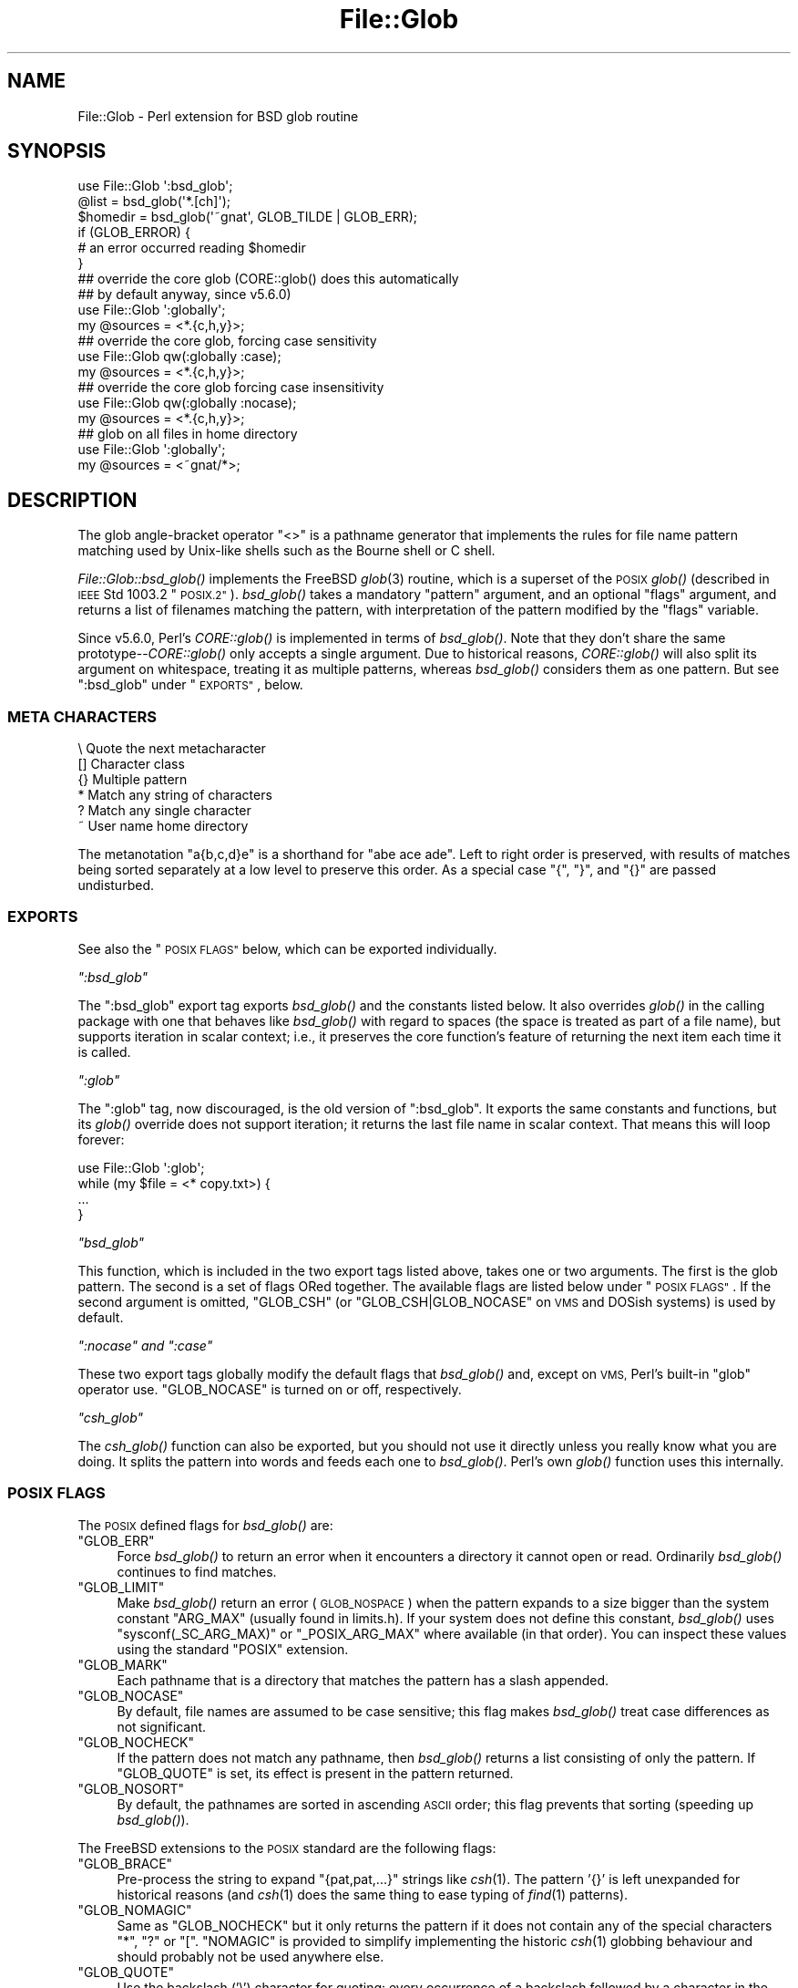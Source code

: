 .\" Automatically generated by Pod::Man 4.07 (Pod::Simple 3.32)
.\"
.\" Standard preamble:
.\" ========================================================================
.de Sp \" Vertical space (when we can't use .PP)
.if t .sp .5v
.if n .sp
..
.de Vb \" Begin verbatim text
.ft CW
.nf
.ne \\$1
..
.de Ve \" End verbatim text
.ft R
.fi
..
.\" Set up some character translations and predefined strings.  \*(-- will
.\" give an unbreakable dash, \*(PI will give pi, \*(L" will give a left
.\" double quote, and \*(R" will give a right double quote.  \*(C+ will
.\" give a nicer C++.  Capital omega is used to do unbreakable dashes and
.\" therefore won't be available.  \*(C` and \*(C' expand to `' in nroff,
.\" nothing in troff, for use with C<>.
.tr \(*W-
.ds C+ C\v'-.1v'\h'-1p'\s-2+\h'-1p'+\s0\v'.1v'\h'-1p'
.ie n \{\
.    ds -- \(*W-
.    ds PI pi
.    if (\n(.H=4u)&(1m=24u) .ds -- \(*W\h'-12u'\(*W\h'-12u'-\" diablo 10 pitch
.    if (\n(.H=4u)&(1m=20u) .ds -- \(*W\h'-12u'\(*W\h'-8u'-\"  diablo 12 pitch
.    ds L" ""
.    ds R" ""
.    ds C` ""
.    ds C' ""
'br\}
.el\{\
.    ds -- \|\(em\|
.    ds PI \(*p
.    ds L" ``
.    ds R" ''
.    ds C`
.    ds C'
'br\}
.\"
.\" Escape single quotes in literal strings from groff's Unicode transform.
.ie \n(.g .ds Aq \(aq
.el       .ds Aq '
.\"
.\" If the F register is >0, we'll generate index entries on stderr for
.\" titles (.TH), headers (.SH), subsections (.SS), items (.Ip), and index
.\" entries marked with X<> in POD.  Of course, you'll have to process the
.\" output yourself in some meaningful fashion.
.\"
.\" Avoid warning from groff about undefined register 'F'.
.de IX
..
.if !\nF .nr F 0
.if \nF>0 \{\
.    de IX
.    tm Index:\\$1\t\\n%\t"\\$2"
..
.    if !\nF==2 \{\
.        nr % 0
.        nr F 2
.    \}
.\}
.\"
.\" Accent mark definitions (@(#)ms.acc 1.5 88/02/08 SMI; from UCB 4.2).
.\" Fear.  Run.  Save yourself.  No user-serviceable parts.
.    \" fudge factors for nroff and troff
.if n \{\
.    ds #H 0
.    ds #V .8m
.    ds #F .3m
.    ds #[ \f1
.    ds #] \fP
.\}
.if t \{\
.    ds #H ((1u-(\\\\n(.fu%2u))*.13m)
.    ds #V .6m
.    ds #F 0
.    ds #[ \&
.    ds #] \&
.\}
.    \" simple accents for nroff and troff
.if n \{\
.    ds ' \&
.    ds ` \&
.    ds ^ \&
.    ds , \&
.    ds ~ ~
.    ds /
.\}
.if t \{\
.    ds ' \\k:\h'-(\\n(.wu*8/10-\*(#H)'\'\h"|\\n:u"
.    ds ` \\k:\h'-(\\n(.wu*8/10-\*(#H)'\`\h'|\\n:u'
.    ds ^ \\k:\h'-(\\n(.wu*10/11-\*(#H)'^\h'|\\n:u'
.    ds , \\k:\h'-(\\n(.wu*8/10)',\h'|\\n:u'
.    ds ~ \\k:\h'-(\\n(.wu-\*(#H-.1m)'~\h'|\\n:u'
.    ds / \\k:\h'-(\\n(.wu*8/10-\*(#H)'\z\(sl\h'|\\n:u'
.\}
.    \" troff and (daisy-wheel) nroff accents
.ds : \\k:\h'-(\\n(.wu*8/10-\*(#H+.1m+\*(#F)'\v'-\*(#V'\z.\h'.2m+\*(#F'.\h'|\\n:u'\v'\*(#V'
.ds 8 \h'\*(#H'\(*b\h'-\*(#H'
.ds o \\k:\h'-(\\n(.wu+\w'\(de'u-\*(#H)/2u'\v'-.3n'\*(#[\z\(de\v'.3n'\h'|\\n:u'\*(#]
.ds d- \h'\*(#H'\(pd\h'-\w'~'u'\v'-.25m'\f2\(hy\fP\v'.25m'\h'-\*(#H'
.ds D- D\\k:\h'-\w'D'u'\v'-.11m'\z\(hy\v'.11m'\h'|\\n:u'
.ds th \*(#[\v'.3m'\s+1I\s-1\v'-.3m'\h'-(\w'I'u*2/3)'\s-1o\s+1\*(#]
.ds Th \*(#[\s+2I\s-2\h'-\w'I'u*3/5'\v'-.3m'o\v'.3m'\*(#]
.ds ae a\h'-(\w'a'u*4/10)'e
.ds Ae A\h'-(\w'A'u*4/10)'E
.    \" corrections for vroff
.if v .ds ~ \\k:\h'-(\\n(.wu*9/10-\*(#H)'\s-2\u~\d\s+2\h'|\\n:u'
.if v .ds ^ \\k:\h'-(\\n(.wu*10/11-\*(#H)'\v'-.4m'^\v'.4m'\h'|\\n:u'
.    \" for low resolution devices (crt and lpr)
.if \n(.H>23 .if \n(.V>19 \
\{\
.    ds : e
.    ds 8 ss
.    ds o a
.    ds d- d\h'-1'\(ga
.    ds D- D\h'-1'\(hy
.    ds th \o'bp'
.    ds Th \o'LP'
.    ds ae ae
.    ds Ae AE
.\}
.rm #[ #] #H #V #F C
.\" ========================================================================
.\"
.IX Title "File::Glob 3pm"
.TH File::Glob 3pm "2017-06-30" "perl v5.24.2" "Perl Programmers Reference Guide"
.\" For nroff, turn off justification.  Always turn off hyphenation; it makes
.\" way too many mistakes in technical documents.
.if n .ad l
.nh
.SH "NAME"
File::Glob \- Perl extension for BSD glob routine
.SH "SYNOPSIS"
.IX Header "SYNOPSIS"
.Vb 1
\&  use File::Glob \*(Aq:bsd_glob\*(Aq;
\&
\&  @list = bsd_glob(\*(Aq*.[ch]\*(Aq);
\&  $homedir = bsd_glob(\*(Aq~gnat\*(Aq, GLOB_TILDE | GLOB_ERR);
\&
\&  if (GLOB_ERROR) {
\&    # an error occurred reading $homedir
\&  }
\&
\&  ## override the core glob (CORE::glob() does this automatically
\&  ## by default anyway, since v5.6.0)
\&  use File::Glob \*(Aq:globally\*(Aq;
\&  my @sources = <*.{c,h,y}>;
\&
\&  ## override the core glob, forcing case sensitivity
\&  use File::Glob qw(:globally :case);
\&  my @sources = <*.{c,h,y}>;
\&
\&  ## override the core glob forcing case insensitivity
\&  use File::Glob qw(:globally :nocase);
\&  my @sources = <*.{c,h,y}>;
\&
\&  ## glob on all files in home directory
\&  use File::Glob \*(Aq:globally\*(Aq;
\&  my @sources = <~gnat/*>;
.Ve
.SH "DESCRIPTION"
.IX Header "DESCRIPTION"
The glob angle-bracket operator \f(CW\*(C`<>\*(C'\fR is a pathname generator that
implements the rules for file name pattern matching used by Unix-like shells
such as the Bourne shell or C shell.
.PP
\&\fIFile::Glob::bsd_glob()\fR implements the FreeBSD \fIglob\fR\|(3) routine, which is
a superset of the \s-1POSIX\s0 \fIglob()\fR (described in \s-1IEEE\s0 Std 1003.2 \*(L"\s-1POSIX.2\*(R"\s0).
\&\fIbsd_glob()\fR takes a mandatory \f(CW\*(C`pattern\*(C'\fR argument, and an optional
\&\f(CW\*(C`flags\*(C'\fR argument, and returns a list of filenames matching the
pattern, with interpretation of the pattern modified by the \f(CW\*(C`flags\*(C'\fR
variable.
.PP
Since v5.6.0, Perl's \fICORE::glob()\fR is implemented in terms of \fIbsd_glob()\fR.
Note that they don't share the same prototype\*(--\fICORE::glob()\fR only accepts
a single argument.  Due to historical reasons, \fICORE::glob()\fR will also
split its argument on whitespace, treating it as multiple patterns,
whereas \fIbsd_glob()\fR considers them as one pattern.  But see \f(CW\*(C`:bsd_glob\*(C'\fR
under \*(L"\s-1EXPORTS\*(R"\s0, below.
.SS "\s-1META CHARACTERS\s0"
.IX Subsection "META CHARACTERS"
.Vb 6
\&  \e       Quote the next metacharacter
\&  []      Character class
\&  {}      Multiple pattern
\&  *       Match any string of characters
\&  ?       Match any single character
\&  ~       User name home directory
.Ve
.PP
The metanotation \f(CW\*(C`a{b,c,d}e\*(C'\fR is a shorthand for \f(CW\*(C`abe ace ade\*(C'\fR.  Left to
right order is preserved, with results of matches being sorted separately
at a low level to preserve this order.  As a special case \f(CW\*(C`{\*(C'\fR, \f(CW\*(C`}\*(C'\fR, and
\&\f(CW\*(C`{}\*(C'\fR are passed undisturbed.
.SS "\s-1EXPORTS\s0"
.IX Subsection "EXPORTS"
See also the \*(L"\s-1POSIX FLAGS\*(R"\s0 below, which can be exported individually.
.PP
\fI\f(CI\*(C`:bsd_glob\*(C'\fI\fR
.IX Subsection ":bsd_glob"
.PP
The \f(CW\*(C`:bsd_glob\*(C'\fR export tag exports \fIbsd_glob()\fR and the constants listed
below.  It also overrides \fIglob()\fR in the calling package with one that
behaves like \fIbsd_glob()\fR with regard to spaces (the space is treated as part
of a file name), but supports iteration in scalar context; i.e., it
preserves the core function's feature of returning the next item each time
it is called.
.PP
\fI\f(CI\*(C`:glob\*(C'\fI\fR
.IX Subsection ":glob"
.PP
The \f(CW\*(C`:glob\*(C'\fR tag, now discouraged, is the old version of \f(CW\*(C`:bsd_glob\*(C'\fR.  It
exports the same constants and functions, but its \fIglob()\fR override does not
support iteration; it returns the last file name in scalar context.  That
means this will loop forever:
.PP
.Vb 4
\&    use File::Glob \*(Aq:glob\*(Aq;
\&    while (my $file = <* copy.txt>) {
\&        ...
\&    }
.Ve
.PP
\fI\f(CI\*(C`bsd_glob\*(C'\fI\fR
.IX Subsection "bsd_glob"
.PP
This function, which is included in the two export tags listed above,
takes one or two arguments.  The first is the glob pattern.  The second is
a set of flags ORed together.  The available flags are listed below under
\&\*(L"\s-1POSIX FLAGS\*(R"\s0.  If the second argument is omitted, \f(CW\*(C`GLOB_CSH\*(C'\fR (or
\&\f(CW\*(C`GLOB_CSH|GLOB_NOCASE\*(C'\fR on \s-1VMS\s0 and DOSish systems) is used by default.
.PP
\fI\f(CI\*(C`:nocase\*(C'\fI and \f(CI\*(C`:case\*(C'\fI\fR
.IX Subsection ":nocase and :case"
.PP
These two export tags globally modify the default flags that \fIbsd_glob()\fR
and, except on \s-1VMS,\s0 Perl's built-in \f(CW\*(C`glob\*(C'\fR operator use.  \f(CW\*(C`GLOB_NOCASE\*(C'\fR
is turned on or off, respectively.
.PP
\fI\f(CI\*(C`csh_glob\*(C'\fI\fR
.IX Subsection "csh_glob"
.PP
The \fIcsh_glob()\fR function can also be exported, but you should not use it
directly unless you really know what you are doing.  It splits the pattern
into words and feeds each one to \fIbsd_glob()\fR.  Perl's own \fIglob()\fR function
uses this internally.
.SS "\s-1POSIX FLAGS\s0"
.IX Subsection "POSIX FLAGS"
The \s-1POSIX\s0 defined flags for \fIbsd_glob()\fR are:
.ie n .IP """GLOB_ERR""" 4
.el .IP "\f(CWGLOB_ERR\fR" 4
.IX Item "GLOB_ERR"
Force \fIbsd_glob()\fR to return an error when it encounters a directory it
cannot open or read.  Ordinarily \fIbsd_glob()\fR continues to find matches.
.ie n .IP """GLOB_LIMIT""" 4
.el .IP "\f(CWGLOB_LIMIT\fR" 4
.IX Item "GLOB_LIMIT"
Make \fIbsd_glob()\fR return an error (\s-1GLOB_NOSPACE\s0) when the pattern expands
to a size bigger than the system constant \f(CW\*(C`ARG_MAX\*(C'\fR (usually found in
limits.h).  If your system does not define this constant, \fIbsd_glob()\fR uses
\&\f(CW\*(C`sysconf(_SC_ARG_MAX)\*(C'\fR or \f(CW\*(C`_POSIX_ARG_MAX\*(C'\fR where available (in that
order).  You can inspect these values using the standard \f(CW\*(C`POSIX\*(C'\fR
extension.
.ie n .IP """GLOB_MARK""" 4
.el .IP "\f(CWGLOB_MARK\fR" 4
.IX Item "GLOB_MARK"
Each pathname that is a directory that matches the pattern has a slash
appended.
.ie n .IP """GLOB_NOCASE""" 4
.el .IP "\f(CWGLOB_NOCASE\fR" 4
.IX Item "GLOB_NOCASE"
By default, file names are assumed to be case sensitive; this flag
makes \fIbsd_glob()\fR treat case differences as not significant.
.ie n .IP """GLOB_NOCHECK""" 4
.el .IP "\f(CWGLOB_NOCHECK\fR" 4
.IX Item "GLOB_NOCHECK"
If the pattern does not match any pathname, then \fIbsd_glob()\fR returns a list
consisting of only the pattern.  If \f(CW\*(C`GLOB_QUOTE\*(C'\fR is set, its effect
is present in the pattern returned.
.ie n .IP """GLOB_NOSORT""" 4
.el .IP "\f(CWGLOB_NOSORT\fR" 4
.IX Item "GLOB_NOSORT"
By default, the pathnames are sorted in ascending \s-1ASCII\s0 order; this
flag prevents that sorting (speeding up \fIbsd_glob()\fR).
.PP
The FreeBSD extensions to the \s-1POSIX\s0 standard are the following flags:
.ie n .IP """GLOB_BRACE""" 4
.el .IP "\f(CWGLOB_BRACE\fR" 4
.IX Item "GLOB_BRACE"
Pre-process the string to expand \f(CW\*(C`{pat,pat,...}\*(C'\fR strings like \fIcsh\fR\|(1).
The pattern '{}' is left unexpanded for historical reasons (and \fIcsh\fR\|(1)
does the same thing to ease typing of \fIfind\fR\|(1) patterns).
.ie n .IP """GLOB_NOMAGIC""" 4
.el .IP "\f(CWGLOB_NOMAGIC\fR" 4
.IX Item "GLOB_NOMAGIC"
Same as \f(CW\*(C`GLOB_NOCHECK\*(C'\fR but it only returns the pattern if it does not
contain any of the special characters \*(L"*\*(R", \*(L"?\*(R" or \*(L"[\*(R".  \f(CW\*(C`NOMAGIC\*(C'\fR is
provided to simplify implementing the historic \fIcsh\fR\|(1) globbing
behaviour and should probably not be used anywhere else.
.ie n .IP """GLOB_QUOTE""" 4
.el .IP "\f(CWGLOB_QUOTE\fR" 4
.IX Item "GLOB_QUOTE"
Use the backslash ('\e') character for quoting: every occurrence of a
backslash followed by a character in the pattern is replaced by that
character, avoiding any special interpretation of the character.
(But see below for exceptions on \s-1DOSISH\s0 systems).
.ie n .IP """GLOB_TILDE""" 4
.el .IP "\f(CWGLOB_TILDE\fR" 4
.IX Item "GLOB_TILDE"
Expand patterns that start with '~' to user name home directories.
.ie n .IP """GLOB_CSH""" 4
.el .IP "\f(CWGLOB_CSH\fR" 4
.IX Item "GLOB_CSH"
For convenience, \f(CW\*(C`GLOB_CSH\*(C'\fR is a synonym for
\&\f(CW\*(C`GLOB_BRACE | GLOB_NOMAGIC | GLOB_QUOTE | GLOB_TILDE | GLOB_ALPHASORT\*(C'\fR.
.PP
The \s-1POSIX\s0 provided \f(CW\*(C`GLOB_APPEND\*(C'\fR, \f(CW\*(C`GLOB_DOOFFS\*(C'\fR, and the FreeBSD
extensions \f(CW\*(C`GLOB_ALTDIRFUNC\*(C'\fR, and \f(CW\*(C`GLOB_MAGCHAR\*(C'\fR flags have not been
implemented in the Perl version because they involve more complex
interaction with the underlying C structures.
.PP
The following flag has been added in the Perl implementation for
csh compatibility:
.ie n .IP """GLOB_ALPHASORT""" 4
.el .IP "\f(CWGLOB_ALPHASORT\fR" 4
.IX Item "GLOB_ALPHASORT"
If \f(CW\*(C`GLOB_NOSORT\*(C'\fR is not in effect, sort filenames is alphabetical
order (case does not matter) rather than in \s-1ASCII\s0 order.
.SH "DIAGNOSTICS"
.IX Header "DIAGNOSTICS"
\&\fIbsd_glob()\fR returns a list of matching paths, possibly zero length.  If an
error occurred, &File::Glob::GLOB_ERROR will be non-zero and \f(CW$!\fR will be
set.  &File::Glob::GLOB_ERROR is guaranteed to be zero if no error occurred,
or one of the following values otherwise:
.ie n .IP """GLOB_NOSPACE""" 4
.el .IP "\f(CWGLOB_NOSPACE\fR" 4
.IX Item "GLOB_NOSPACE"
An attempt to allocate memory failed.
.ie n .IP """GLOB_ABEND""" 4
.el .IP "\f(CWGLOB_ABEND\fR" 4
.IX Item "GLOB_ABEND"
The glob was stopped because an error was encountered.
.PP
In the case where \fIbsd_glob()\fR has found some matching paths, but is
interrupted by an error, it will return a list of filenames \fBand\fR
set &File::Glob::ERROR.
.PP
Note that \fIbsd_glob()\fR deviates from \s-1POSIX\s0 and FreeBSD \fIglob\fR\|(3) behaviour
by not considering \f(CW\*(C`ENOENT\*(C'\fR and \f(CW\*(C`ENOTDIR\*(C'\fR as errors \- \fIbsd_glob()\fR will
continue processing despite those errors, unless the \f(CW\*(C`GLOB_ERR\*(C'\fR flag is
set.
.PP
Be aware that all filenames returned from File::Glob are tainted.
.SH "NOTES"
.IX Header "NOTES"
.IP "\(bu" 4
If you want to use multiple patterns, e.g. \f(CW\*(C`bsd_glob("a* b*")\*(C'\fR, you should
probably throw them in a set as in \f(CW\*(C`bsd_glob("{a*,b*}")\*(C'\fR.  This is because
the argument to \fIbsd_glob()\fR isn't subjected to parsing by the C shell.
Remember that you can use a backslash to escape things.
.IP "\(bu" 4
On \s-1DOSISH\s0 systems, backslash is a valid directory separator character.
In this case, use of backslash as a quoting character (via \s-1GLOB_QUOTE\s0)
interferes with the use of backslash as a directory separator.  The
best (simplest, most portable) solution is to use forward slashes for
directory separators, and backslashes for quoting.  However, this does
not match \*(L"normal practice\*(R" on these systems.  As a concession to user
expectation, therefore, backslashes (under \s-1GLOB_QUOTE\s0) only quote the
glob metacharacters '[', ']', '{', '}', '\-', '~', and backslash itself.
All other backslashes are passed through unchanged.
.IP "\(bu" 4
Win32 users should use the real slash.  If you really want to use
backslashes, consider using Sarathy's File::DosGlob, which comes with
the standard Perl distribution.
.SH "SEE ALSO"
.IX Header "SEE ALSO"
\&\*(L"glob\*(R" in perlfunc, \fIglob\fR\|(3)
.SH "AUTHOR"
.IX Header "AUTHOR"
The Perl interface was written by Nathan Torkington <gnat@frii.com>,
and is released under the artistic license.  Further modifications were
made by Greg Bacon <gbacon@cs.uah.edu>, Gurusamy Sarathy
<gsar@activestate.com>, and Thomas Wegner
<wegner_thomas@yahoo.com>.  The C glob code has the
following copyright:
.PP
Copyright (c) 1989, 1993 The Regents of the University of California.
All rights reserved.
.PP
This code is derived from software contributed to Berkeley by
Guido van Rossum.
.PP
Redistribution and use in source and binary forms, with or without
modification, are permitted provided that the following conditions
are met:
.IP "1." 4
Redistributions of source code must retain the above copyright
notice, this list of conditions and the following disclaimer.
.IP "2." 4
Redistributions in binary form must reproduce the above copyright
notice, this list of conditions and the following disclaimer in the
documentation and/or other materials provided with the distribution.
.IP "3." 4
Neither the name of the University nor the names of its contributors
may be used to endorse or promote products derived from this software
without specific prior written permission.
.PP
\&\s-1THIS SOFTWARE IS PROVIDED BY THE REGENTS AND CONTRIBUTORS \*(L"AS IS\*(R" AND
ANY EXPRESS OR IMPLIED WARRANTIES, INCLUDING, BUT NOT LIMITED TO, THE
IMPLIED WARRANTIES OF MERCHANTABILITY AND FITNESS FOR A PARTICULAR PURPOSE
ARE DISCLAIMED.  IN NO EVENT SHALL THE REGENTS OR CONTRIBUTORS BE LIABLE
FOR ANY DIRECT, INDIRECT, INCIDENTAL, SPECIAL, EXEMPLARY, OR CONSEQUENTIAL
DAMAGES \s0(\s-1INCLUDING, BUT NOT LIMITED TO, PROCUREMENT OF SUBSTITUTE GOODS
OR SERVICES\s0; \s-1LOSS OF USE, DATA, OR PROFITS\s0; \s-1OR BUSINESS INTERRUPTION\s0)
\&\s-1HOWEVER CAUSED AND ON ANY THEORY OF LIABILITY, WHETHER IN CONTRACT, STRICT
LIABILITY, OR TORT \s0(\s-1INCLUDING NEGLIGENCE OR OTHERWISE\s0) \s-1ARISING IN ANY WAY
OUT OF THE USE OF THIS SOFTWARE, EVEN IF ADVISED OF THE POSSIBILITY OF
SUCH DAMAGE.\s0
